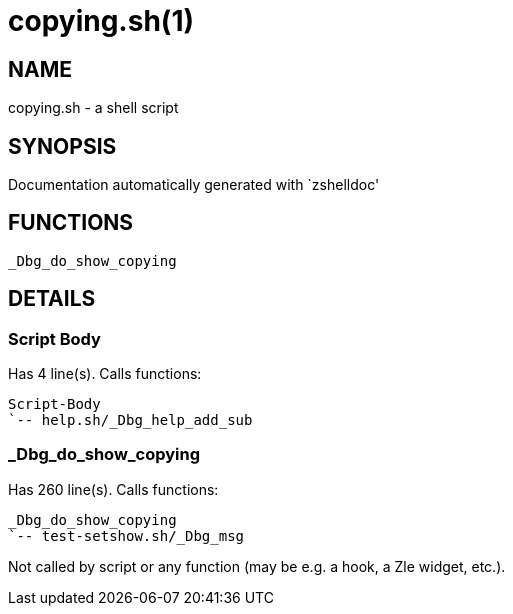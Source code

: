 copying.sh(1)
=============
:compat-mode!:

NAME
----
copying.sh - a shell script

SYNOPSIS
--------
Documentation automatically generated with `zshelldoc'

FUNCTIONS
---------

 _Dbg_do_show_copying

DETAILS
-------

Script Body
~~~~~~~~~~~

Has 4 line(s). Calls functions:

 Script-Body
 `-- help.sh/_Dbg_help_add_sub

_Dbg_do_show_copying
~~~~~~~~~~~~~~~~~~~~

Has 260 line(s). Calls functions:

 _Dbg_do_show_copying
 `-- test-setshow.sh/_Dbg_msg

Not called by script or any function (may be e.g. a hook, a Zle widget, etc.).

